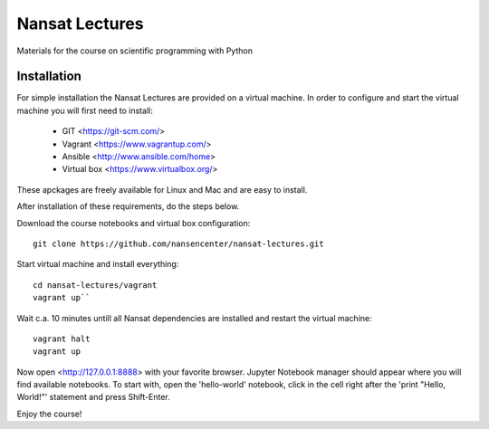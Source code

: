 Nansat Lectures
===============

Materials for the course on scientific programming with Python


Installation
------------
For simple installation the Nansat Lectures are provided on a virtual machine. In order to configure and start the virtual machine you will first need to install:

 * GIT <https://git-scm.com/>
 * Vagrant <https://www.vagrantup.com/>
 * Ansible <http://www.ansible.com/home>
 * Virtual box <https://www.virtualbox.org/>
These apckages are freely available for Linux and Mac and are easy to install.

After installation of these requirements, do the steps below.

Download the course notebooks and virtual box configuration::

    git clone https://github.com/nansencenter/nansat-lectures.git

Start virtual machine and install everything::

    cd nansat-lectures/vagrant
    vagrant up``


Wait c.a. 10 minutes untill all Nansat dependencies are installed and restart the virtual machine::

    vagrant halt
    vagrant up


Now open <http://127.0.0.1:8888> with your favorite browser. Jupyter Notebook manager should appear where you will find available notebooks. To start with, open the 'hello-world' notebook, click in the cell right after the 'print "Hello, World!"' statement and press Shift-Enter.

Enjoy the course!
